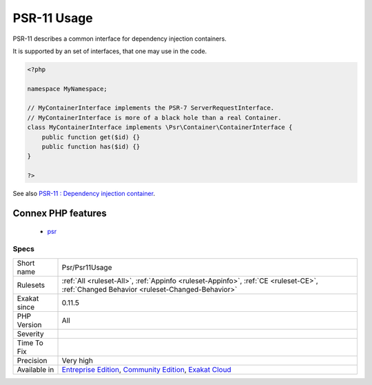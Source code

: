 .. _psr-psr11usage:

.. _psr-11-usage:

PSR-11 Usage
++++++++++++

.. meta::
	:description:
		PSR-11 Usage: PSR-11 describes a common interface for dependency injection containers.
	:twitter:card: summary_large_image
	:twitter:site: @exakat
	:twitter:title: PSR-11 Usage
	:twitter:description: PSR-11 Usage: PSR-11 describes a common interface for dependency injection containers
	:twitter:creator: @exakat
	:twitter:image:src: https://www.exakat.io/wp-content/uploads/2020/06/logo-exakat.png
	:og:image: https://www.exakat.io/wp-content/uploads/2020/06/logo-exakat.png
	:og:title: PSR-11 Usage
	:og:type: article
	:og:description: PSR-11 describes a common interface for dependency injection containers
	:og:url: https://exakat.readthedocs.io/en/latest/Reference/Rules/PSR-11 Usage.html
	:og:locale: en
PSR-11 describes a common interface for dependency injection containers.

It is supported by an set of interfaces, that one may use in the code.

.. code-block:: php
   
   <?php
   
   namespace MyNamespace;
   
   // MyContainerInterface implements the PSR-7 ServerRequestInterface.
   // MyContainerInterface is more of a black hole than a real Container.
   class MyContainerInterface implements \Psr\Container\ContainerInterface {
       public function get($id) {}
       public function has($id) {}
   }
   
   ?>

See also `PSR-11 : Dependency injection container <https://github.com/container-interop/fig-standards/blob/master/proposed/container.md>`_.

Connex PHP features
-------------------

  + `psr <https://php-dictionary.readthedocs.io/en/latest/dictionary/psr.ini.html>`_


Specs
_____

+--------------+-----------------------------------------------------------------------------------------------------------------------------------------------------------------------------------------+
| Short name   | Psr/Psr11Usage                                                                                                                                                                          |
+--------------+-----------------------------------------------------------------------------------------------------------------------------------------------------------------------------------------+
| Rulesets     | :ref:`All <ruleset-All>`, :ref:`Appinfo <ruleset-Appinfo>`, :ref:`CE <ruleset-CE>`, :ref:`Changed Behavior <ruleset-Changed-Behavior>`                                                  |
+--------------+-----------------------------------------------------------------------------------------------------------------------------------------------------------------------------------------+
| Exakat since | 0.11.5                                                                                                                                                                                  |
+--------------+-----------------------------------------------------------------------------------------------------------------------------------------------------------------------------------------+
| PHP Version  | All                                                                                                                                                                                     |
+--------------+-----------------------------------------------------------------------------------------------------------------------------------------------------------------------------------------+
| Severity     |                                                                                                                                                                                         |
+--------------+-----------------------------------------------------------------------------------------------------------------------------------------------------------------------------------------+
| Time To Fix  |                                                                                                                                                                                         |
+--------------+-----------------------------------------------------------------------------------------------------------------------------------------------------------------------------------------+
| Precision    | Very high                                                                                                                                                                               |
+--------------+-----------------------------------------------------------------------------------------------------------------------------------------------------------------------------------------+
| Available in | `Entreprise Edition <https://www.exakat.io/entreprise-edition>`_, `Community Edition <https://www.exakat.io/community-edition>`_, `Exakat Cloud <https://www.exakat.io/exakat-cloud/>`_ |
+--------------+-----------------------------------------------------------------------------------------------------------------------------------------------------------------------------------------+


